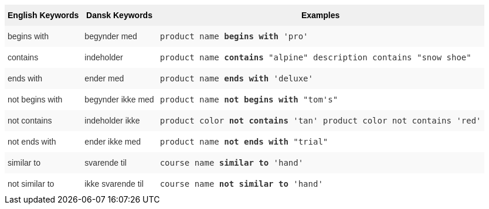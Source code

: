 ++++
<style type="text/css">
.tg  {border-collapse:collapse;border-spacing:0;border:none;border-color:#ccc;}
.tg td{font-family:Arial, sans-serif;font-size:14px;padding:10px 5px;border-style:solid;border-width:0px;overflow:hidden;word-break:normal;border-color:#ccc;color:#333;background-color:#fff;}
.tg th{font-family:Arial, sans-serif;font-size:14px;font-weight:normal;padding:10px 5px;border-style:solid;border-width:0px;overflow:hidden;word-break:normal;border-color:#ccc;color:#333;background-color:#f0f0f0;}
.tg .tg-31q5{background-color:#f0f0f0;color:#000;font-weight:bold;vertical-align:top}
.tg .tg-4eph{background-color:#f9f9f9}
</style>
<table class="tg"><tr><th class="tg-31q5">English Keywords</th>
    <th class="tg-31q5">Dansk Keywords</th>
    <th class="tg-31q5">Examples</th></tr>
  <tr><td class="tg-4eph">begins with</td>
    <td class="tg-4eph">begynder med</td>
    <td class="tg-4eph"><code>product name <b>begins with</b> 'pro'</code></td></tr>
  <tr><td class="tg-031e">contains</td>
    <td class="tg-031e">indeholder</td>
    <td class="tg-031e"><code>product name <b>contains</b> "alpine" description contains "snow shoe"</code></td></tr>
  <tr><td class="tg-4eph">ends with</td>
    <td class="tg-4eph">ender med</td>
    <td class="tg-4eph"><code>product name <b>ends with</b> 'deluxe'</code></td></tr>
  <tr><td class="tg-031e">not begins with</td>
    <td class="tg-031e">begynder ikke med</td>
    <td class="tg-031e"><code>product name <b>not begins with</b> "tom's"</code></td></tr>
  <tr><td class="tg-4eph">not contains</td>
    <td class="tg-4eph">indeholder ikke</td>
    <td class="tg-4eph"><code>product color <b>not contains</b> 'tan' product color not contains 'red'</code></td></tr>
  <tr><td class="tg-031e">not ends with</td>
    <td class="tg-031e">ender ikke med</td>
    <td class="tg-031e"><code>product name <b>not ends with</b> "trial"</code></td></tr>
  <tr><td class="tg-4eph">similar to</td>
    <td class="tg-4eph">svarende til</td>
    <td class="tg-4eph"><code>course name <b>similar to</b> 'hand'</code></td></tr>
  <tr><td class="tg-031e">not similar to</td>
    <td class="tg-031e">ikke svarende til</td>
    <td class="tg-031e"><code>course name <b>not similar to</b> 'hand'</code></td></tr></table>
++++
